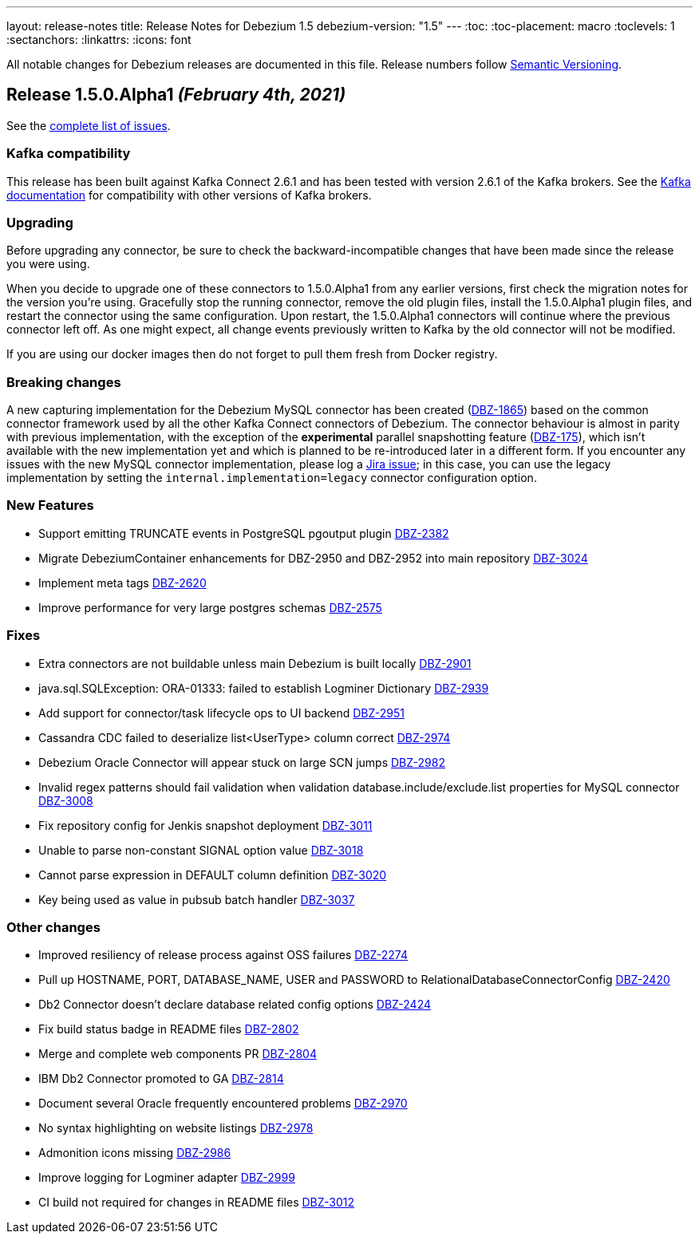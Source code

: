 ---
layout: release-notes
title: Release Notes for Debezium 1.5
debezium-version: "1.5"
---
:toc:
:toc-placement: macro
:toclevels: 1
:sectanchors:
:linkattrs:
:icons: font

All notable changes for Debezium releases are documented in this file.
Release numbers follow http://semver.org[Semantic Versioning].

toc::[]

[[release-1.5.0-alpha1]]
== *Release 1.5.0.Alpha1* _(February 4th, 2021)_

See the https://issues.redhat.com/secure/ReleaseNote.jspa?projectId=12317320&version=12351487[complete list of issues].

=== Kafka compatibility

This release has been built against Kafka Connect 2.6.1 and has been tested with version 2.6.1 of the Kafka brokers.
See the https://kafka.apache.org/documentation/#upgrade[Kafka documentation] for compatibility with other versions of Kafka brokers.

=== Upgrading

Before upgrading any connector, be sure to check the backward-incompatible changes that have been made since the release you were using.

When you decide to upgrade one of these connectors to 1.5.0.Alpha1 from any earlier versions,
first check the migration notes for the version you're using.
Gracefully stop the running connector, remove the old plugin files, install the 1.5.0.Alpha1 plugin files, and restart the connector using the same configuration.
Upon restart, the 1.5.0.Alpha1 connectors will continue where the previous connector left off.
As one might expect, all change events previously written to Kafka by the old connector will not be modified.

If you are using our docker images then do not forget to pull them fresh from Docker registry.

=== Breaking changes

A new capturing implementation for the Debezium MySQL connector has been created (https://issues.jboss.org/browse/DBZ-1865[DBZ-1865]) based on the common connector framework used by all the other Kafka Connect connectors of Debezium.
The connector behaviour is almost in parity with previous implementation,
with the exception of the *experimental* parallel snapshotting feature (link:https://issues.redhat.com/browse/DBZ-175[DBZ-175]), which isn't available with the new implementation yet and which is planned to be re-introduced later in a different form.
If you encounter any issues with the new MySQL connector implementation, please log a https://issues.redhat.com/browse/DBZ[Jira issue];
in this case, you can use the legacy implementation by setting the `internal.implementation=legacy` connector configuration option.

=== New Features

* Support emitting TRUNCATE events in PostgreSQL pgoutput plugin https://issues.jboss.org/browse/DBZ-2382[DBZ-2382]
* Migrate DebeziumContainer enhancements for DBZ-2950 and DBZ-2952 into main repository https://issues.jboss.org/browse/DBZ-3024[DBZ-3024]
* Implement meta tags https://issues.jboss.org/browse/DBZ-2620[DBZ-2620]
* Improve performance for very large postgres schemas https://issues.jboss.org/browse/DBZ-2575[DBZ-2575]

=== Fixes

* Extra connectors are not buildable unless main Debezium is built locally https://issues.jboss.org/browse/DBZ-2901[DBZ-2901]
* java.sql.SQLException: ORA-01333: failed to establish Logminer Dictionary https://issues.jboss.org/browse/DBZ-2939[DBZ-2939]
* Add support for connector/task lifecycle ops to UI backend https://issues.jboss.org/browse/DBZ-2951[DBZ-2951]
* Cassandra CDC failed to deserialize list<UserType> column correct https://issues.jboss.org/browse/DBZ-2974[DBZ-2974]
* Debezium Oracle Connector will appear stuck on large SCN jumps https://issues.jboss.org/browse/DBZ-2982[DBZ-2982]
* Invalid regex patterns should fail validation when validation database.include/exclude.list properties for MySQL connector https://issues.jboss.org/browse/DBZ-3008[DBZ-3008]
* Fix repository config for Jenkis snapshot deployment https://issues.jboss.org/browse/DBZ-3011[DBZ-3011]
* Unable to parse non-constant SIGNAL option value https://issues.jboss.org/browse/DBZ-3018[DBZ-3018]
* Cannot parse expression in DEFAULT column definition https://issues.jboss.org/browse/DBZ-3020[DBZ-3020]
* Key being used as value in pubsub batch handler  https://issues.jboss.org/browse/DBZ-3037[DBZ-3037]


=== Other changes

* Improved resiliency of release process against OSS failures https://issues.jboss.org/browse/DBZ-2274[DBZ-2274]
* Pull up HOSTNAME, PORT, DATABASE_NAME, USER and PASSWORD to RelationalDatabaseConnectorConfig https://issues.jboss.org/browse/DBZ-2420[DBZ-2420]
* Db2 Connector doesn't declare database related config options https://issues.jboss.org/browse/DBZ-2424[DBZ-2424]
* Fix build status badge in README files https://issues.jboss.org/browse/DBZ-2802[DBZ-2802]
* Merge and complete web components PR https://issues.jboss.org/browse/DBZ-2804[DBZ-2804]
* IBM Db2 Connector promoted to GA https://issues.jboss.org/browse/DBZ-2814[DBZ-2814]
* Document several Oracle frequently encountered problems https://issues.jboss.org/browse/DBZ-2970[DBZ-2970]
* No syntax highlighting on website listings https://issues.jboss.org/browse/DBZ-2978[DBZ-2978]
* Admonition icons missing https://issues.jboss.org/browse/DBZ-2986[DBZ-2986]
* Improve logging for Logminer adapter https://issues.jboss.org/browse/DBZ-2999[DBZ-2999]
* CI build not required for changes in README files  https://issues.jboss.org/browse/DBZ-3012[DBZ-3012]
